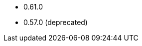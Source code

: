 // The version ranges supported by OPA-Operator
// This is a separate file, since it is used by both the direct OPA documentation, and the overarching
// Stackable Platform documentation.

- 0.61.0
- 0.57.0 (deprecated)
